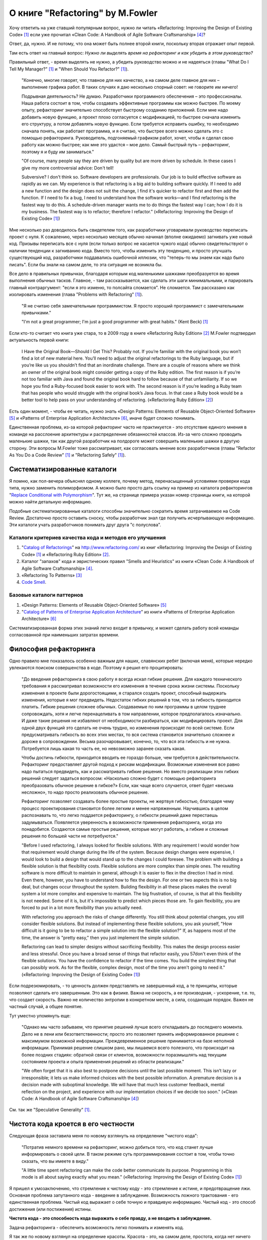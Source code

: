 
О книге "Refactoring" by M.Fowler
=================================

.. post:: Nov 01, 2015
   :language: ru
   :tags: Python, refactoring, Fowler
   :category:
   :author: Ivan Zakrevsky

Хочу ответить на уже ставший популярным вопрос, нужно ли читать 
«Refactoring: Improving the Design of Existing Code» [#fnr]_
если уже прочитал
«Clean Code: A Handbook of Agile Software Craftsmanship» [#fncc]_?

Ответ, да, нужно. И не потому, что она может быть полнее второй книги, поскольку вторая отражает опыт первой.

Там есть ответ на главный вопрос: *Нужно ли выделять время на рефакторинг и как убедить в этом руководство?*

Правильный ответ, - время выделять не нужно, а убедить руководство можно и не надеяться (главы "What Do I Tell My Manager?" [#fnr]_ и "When Should You Refactor?" [#fnr]_).

    "Конечно, многие говорят, что главное для них качество, а на самом деле главное для них – выполнение графика работ.
    В таких случаях я даю несколько спорный совет: не говорите им ничего!

    Подрывная деятельность? Не думаю. Разработчики программного обеспечения – это профессионалы.
    Наша работа состоит в том, чтобы создавать эффективные программы как можно быстрее.
    По моему опыту, рефакторинг значительно способствует быстрому созданию приложений.
    Если мне надо добавить новую функцию, а проект плохо согласуется с модификацией,
    то быстрее сначала изменить его структуру,
    а потом добавлять новую функцию.
    Если требуется исправить ошибку, то необходимо сначала понять, как работает программа,
    и я считаю, что быстрее всего можно сделать это с помощью рефакторинга.
    Руководитель, подгоняемый графиком работ, хочет, чтобы я сделал
    свою работу как можно быстрее; как мне это удастся – мое дело.
    Самый быстрый путь – рефакторинг, поэтому я и буду им заниматься."

    "Of course, many people say they are driven by quality but are more driven by schedule. In these
    cases I give my more controversial advice: Don't tell!

    Subversive? I don't think so. Software developers are professionals. Our job is to build effective
    software as rapidly as we can. My experience is that refactoring is a big aid to building software
    quickly. If I need to add a new function and the design does not suit the change, I find it's quicker
    to refactor first and then add the function. If I need to fix a bug, I need to understand how the
    software works—and I find refactoring is the fastest way to do this. A schedule-driven manager
    wants me to do things the fastest way I can; how I do it is my business. The fastest way is to
    refactor; therefore I refactor."
    («Refactoring: Improving the Design of Existing Code» [#fnr]_)

Мне несколько раз доводилось быть свидетелем того, как разработчики уговаривали руководство переписать проект с нуля.
К сожалению, через несколько месяцев обычно начинал (вполне ожидаемо) загнивать уже новый код.
Призывы переписать все с нуля (если только вопрос не касается чужого кода) обычно свидетельствуют о наличии тенденции к загниванию кода.
Вместо того, чтобы изменить эту тенденцию, и просто улучшать существующий код, разработчики поддавались ошибочной иллюзии, что "теперь-то мы знаем как надо было писать".
Если бы знали на самом деле, то эта ситуация не возникла бы.

Все дело в правильных привычках, благодаря которым код маленькими шажками преобразуется во время выполнения обычных тасков.
Главное, - там рассказывается, как сделать эти шаги минимальными, и парировать главный контраргумент: "если я это изменю, то полсайта сломается".
Не сломается.
Там рассказано как изолировать изменения (глава "Problems with Refactoring" [#fnr]_).

    "Я не считаю себя замечательным программистом. Я просто хороший программист с замечательными привычками."

    "I'm not a great programmer; I'm just a good programmer with great habits."
    (Kent Beck) [#fnr]_

Если кто-то считает что книга уже стара, то в 2009 году в книге «Refactoring Ruby Edition» [#fnrre]_ M.Fowler подтвердил актуальность первой книги:

    I Have the Original Book—Should I Get This?
    Probably not. If you’re familiar with the original book you won’t find a lot
    of new material here. You’ll need to adjust the original refactorings to the Ruby
    language, but if you’re like us you shouldn’t find that an inordinate challenge.
    There are a couple of reasons where we think an owner of the original book
    might consider getting a copy of the Ruby edition. The first reason is if you’re
    not too familiar with Java and found the original book hard to follow because
    of that unfamiliarity. If so we hope you find a Ruby-focused book easier to
    work with. The second reason is if you’re leading a Ruby team that has people
    who would struggle with the original book’s Java focus. In that case a Ruby
    book would be a better tool to help pass on your understanding of refactoring.
    («Refactoring Ruby Edition» [#fnrre]_)

Есть один момент, - чтобы ее читать, нужно знать «Design Patterns: Elements of Reusable Object-Oriented Software» [#fngof]_ и «Patterns of Enterprise Application Architecture» [#fnpoeaa]_, иначе будет сложно понимать.

Единственная проблема, из-за которой рефакторинг часто не практикуется - это отсутствие единого мнения в команде на расслоение архитектуры и распределение обязанностей классов.
Из-за чего сложно проводить маленькие шажки, так как другой разработчик на полдороге может совершить маленькие шажки в другую сторону.
Эти вопросы M.Fowler тоже рассматривает, как согласовать мнение всех разработчиков (главы "Refactor As You Do a Code Review" [#fnr]_ и "Refactoring Safely" [#fnr]_).


Систематизированные каталоги
----------------------------

Я помню, как пол-вечера объяснял одному коллеге, почему метод, перенасыщенный условиями проверки кода типа, нужно заменить полиморфизмом.
А можно было просто дать ссылку на пример из каталога рефакторингов "`Replace Conditional with Polymorphism <http://www.refactoring.com/catalog/replaceConditionalWithPolymorphism.html>`__".
Тут же, на странице примера указан номер страницы книги, на которой можно найти детальную информацию.

Подобные систематизированные каталоги способны значительно сократить время затрачиваемое на Code Review.
Достаточно просто оставить сноску, чтобы разработчик знал где получить исчерпывающую информацию.
Эти каталоги учать разработчиков понимать друг друга "с полуслова".


Каталоги критериев качества кода и методов его улучшения
^^^^^^^^^^^^^^^^^^^^^^^^^^^^^^^^^^^^^^^^^^^^^^^^^^^^^^^^

#. "`Catalog of Refactorings`_" на http://www.refactoring.com/ из книг «Refactoring: Improving the Design of Existing Code» [#fnr]_ и «Refactoring Ruby Edition» [#fnrre]_.
#. Каталог "запахов" кода и эвристических правил "Smells and Heuristics" из книги «Clean Code: A Handbook of Agile Software Craftsmanship» [#fncc]_.
#. «Refactoring To Patterns» [#fnrtp]_
#. `Code Smell`_.


Базовые каталоги паттернов
^^^^^^^^^^^^^^^^^^^^^^^^^^

#. «Design Patterns: Elements of Reusable Object-Oriented Software» [#fngof]_
#. "`Catalog of Patterns of Enterprise Application Architecture`_" из книги «Patterns of Enterprise Application Architecture» [#fnpoeaa]_

Систематизированная форма этих знаний легко входит в привычку, и может сделать работу всей команды согласованной при наименьших затратах времени.


Философия рефакторинга
----------------------

Одно правило мне показалось особенно важным для наших, славянских ребят (включая меня), которые нередко увлекаются поиском совершенства в коде.
Поэтому я решил его процитировать:

    "До введения рефакторинга в свою работу я всегда искал гибкие решения.
    Для каждого технического требования я рассматривал возможности его изменения в течение срока жизни системы.
    Поскольку изменения в проекте были дорогостоящими, я старался создать проект, способный выдержать изменения, которые я мог предвидеть.
    Недостаток гибких решений в том, что за гибкость приходится платить.
    Гибкие решения сложнее обычных.
    Создаваемые по ним программы в целом труднее сопровождать, хотя и легче перенацеливать в том направлении, которое предполагалось изначально.
    И даже такие решения не избавляют от необходимости разбираться, как модифицировать проект.
    Для одной двух функций это сделать не очень трудно, но изменения происходят по всей системе.
    Если предусматривать гибкость во всех этих местах, то вся система становится значительно сложнее и дороже в сопровождении.
    Весьма разочаровывает, конечно, то, что вся эта гибкость и не нужна.
    Потребуется лишь какая то часть ее, но невозможно заранее сказать какая.

    Чтобы достичь гибкости, приходится вводить ее гораздо больше, чем требуется в действительности.
    Рефакторинг предоставляет другой подход к рискам модификации.
    Возможные изменения все равно надо пытаться предвидеть, как и рассматривать гибкие решения.
    Но вместо реализации этих гибких решений следует задаться вопросом:
    «Насколько сложно будет с помощью рефакторинга преобразовать обычное решение в гибкое?»
    Если, как чаще всего случается, ответ будет «весьма несложно», то надо просто реализовать обычное решение.

    Рефакторинг позволяет создавать более простые проекты, не жертвуя гибкостью,
    благодаря чему процесс проектирования становится более легким и менее напряженным.
    Научившись в целом распознавать то, что легко поддается рефакторингу, о гибкости решений даже перестаешь задумываться.
    Появляется уверенность в возможности применения рефакторинга, когда это понадобится.
    Создаются самые простые решения, которые могут работать, а гибкие и сложные решения по большей части не потребуются."

    "Before I used refactoring, I always looked for flexible solutions. With any requirement I would
    wonder how that requirement would change during the life of the system. Because design
    changes were expensive, I would look to build a design that would stand up to the changes I
    could foresee. The problem with building a flexible solution is that flexibility costs. Flexible
    solutions are more complex than simple ones. The resulting software is more difficult to maintain
    in general, although it is easier to flex in the direction I had in mind. Even there, however, you
    have to understand how to flex the design. For one or two aspects this is no big deal, but
    changes occur throughout the system. Building flexibility in all these places makes the overall
    system a lot more complex and expensive to maintain. The big frustration, of course, is that all
    this flexibility is not needed. Some of it is, but it's impossible to predict which pieces those are. To
    gain flexibility, you are forced to put in a lot more flexibility than you actually need.

    With refactoring you approach the risks of change differently. You still think about potential
    changes, you still consider flexible solutions. But instead of implementing these flexible solutions,
    you ask yourself, "How difficult is it going to be to refactor a simple solution into the flexible
    solution?" If, as happens most of the time, the answer is "pretty easy," then you just implement
    the simple solution.

    Refactoring can lead to simpler designs without sacrificing flexibility. This makes the design
    process easier and less stressful. Once you have a broad sense of things that refactor easily, you
    57don't even think of the flexible solutions. You have the confidence to refactor if the time comes.
    You build the simplest thing that can possibly work. As for the flexible, complex design, most of
    the time you aren't going to need it."
    («Refactoring: Improving the Design of Existing Code» [#fnr]_)

Если подрезюмировать, - то ценность должен представлять не завершенный код, а те принципы, которые позволяют сделать его завершенным.
Это как в физике.
Важна не скорость, а ее производная, - ускорение, т.е. то, что создает скорость.
Важно не количество энтропии в конкретном месте, а сила, создающая порядок.
Важен не частный случай, а общее понятие.

Тут уместно упомянуть еще:

    "Однако мы часто забываем, что принятие решений лучше всего откладывать до последнего момента.
    Дело не в лени или безответственности;
    просто это позволяет принять информированное решение с максимумом возможной информации. 
    Преждевременное решение принимается на базе неполной информации.
    Принимая решение слишком рано, мы лишаемся всего полезного, что происходит на более поздних стадиях:
    обратной связи от клиентов, возможности поразмышлять над текущим состоянием проекта и опыта применения решений из области реализации."

    "We often forget that it is also best to postpone decisions until the last possible moment.
    This isn’t lazy or irresponsible; it lets us make informed choices with the best possible information.
    A premature decision is a decision made with suboptimal knowledge. We will have that
    much less customer feedback, mental reflection on the project, and experience with our
    implementation choices if we decide too soon."
    («Clean Code: A Handbook of Agile Software Craftsmanship» [#fncc]_)

См. так же "Speculative Generality" [#fnr]_.


Чистота кода кроется в его честности
------------------------------------

Следующая фраза заставила меня по новому взглянуть на определение "чистого кода":

    "Потратив немного времени на рефакторинг, можно добиться того, что код станет лучше информировать о своей цели. В таком режиме суть программирования состоит в том, чтобы точно сказать, что вы имеете в виду."

    "A little time spent refactoring can make the code better communicate its purpose. Programming in this mode is all about saying exactly what you mean."
    («Refactoring: Improving the Design of Existing Code» [#fnr]_)

Я пришел к умозаключению, что стремление к чистому коду - это стремление к истине, и предотвращение лжи.
Основная проблема запутанного кода - введение в заблуждение.
Возможность ложного трактования - его единственная проблема.
Чистый код выражает о себе точную и правдивую информацию.
Чистый код - это способ достижения (или постижения) истины.

**Чистота кода - это способность кода выражать о себе правду, а не вводить в заблуждение.**

Задача рефакторинга - обеспечить возможность легко понимать и изменять код.

Я так же по новому взглянул на определение красоты.
Красота - это, на самом деле, простота, когда нет ничего лишнего.
Вообразите легковой автомобиль с колесами от трактора МТЗ, которые, мягко говоря, излишни и по габаритам, и по назначению.
Красиво?
Кто-то красиво сказал, что идеал - это когда нечего добавить, и нечего отнять.

Удивительно, но суть честности тоже заключается в простоте, - чтобы освободиться от всего лишнего, ненужного, и оставить только то, что действительно имеет значение.
Эти слова и отличаются-то всего двумя буквами, "чистый" и "чЕстНый".
Ненужность лжи кроется в ее бесполезности, и даже вредности, - она отнимает ресурсы.
Она не нужна.
Поэтому она портит красоту кода и отнимает эффективность.
Robert C. Martin в книге «Clean Code: A Handbook of Agile Software Craftsmanship» [#fncc]_ много говорит о лжи в коде, и как от нее освободиться.

Представьте себе работу литературного переводчика, который не смог передать литературные художественные образы на другой язык.
Программы тоже являются языком, пусть и языком программирования.
Это не значит, что их будут читать только интерпритаторы и компиляторы.
Другие разработчики, и, наиболее вероятно, Вы сами, будете их читать.
И если образы неясные, - они порождают ложные представления.
Даже в процессе кодинга мы основную часть времени читаем код, и лишь незначительную часть - нажимаем на клавиатуру.

    "На самом деле соотношение времени чтения и написания кода превышает 10:1.
    Мы постоянно читаем свой старый код, поскольку это необходимо для написания нового кода.
    Из-за столь высокого соотношения наш код должен легко читаться, даже если это затрудняет его написание.
    Конечно, написать код, не прочитав его, невозможно, так что упрощение чтения в действительности упрощает и написание кода.
    Уйти от этой логики невозможно.
    Невозможно написать код без предварительного чтения окружающего кода.
    Код, который вы собираетесь написать сегодня, будет легко или тяжело читаться в зависимости от того, насколько легко или тяжело читается окружающий код.
    Если вы хотите быстро справиться со своей задачей, если вы хотите, чтобы ваш код было легко писать — позаботьтесь о том, чтобы он легко читался."

    "Indeed, the ratio of time spent reading vs. writing is well over 10:1. We are constantly reading old code as part of the effort to write new code.
    Because this ratio is so high, we want the reading of code to be easy, even if it makes the writing harder.
    Of course there’s no way to write code without reading it, so making it easy to read actually makes it easier to write.
    There is no escape from this logic.
    You cannot write code if you cannot read the surrounding code.
    The code you are trying to write today will be hard or easy to write depending on how hard or easy the surrounding code is to read.
    So if you want to go fast, if you want to get done quickly, if you want your code to be easy to write, make it easy to read."
    («Clean Code: A Handbook of Agile Software Craftsmanship» [#fncc]_)

Принцип простоты вылился в целое философское направление `KISS principle`_.

Деятельность программиста во многом напоминает мне работу скульптора.
Нужно увидеть образ, и отсечь от него все лишнее.
Освободить образ, проявить его, т.е. явить его в явь.

.. rubric:: Footnotes

.. [#fnr] «`Refactoring: Improving the Design of Existing Code`_» by `Martin Fowler`_, Kent Beck, John Brant, William Opdyke, Don Roberts
.. [#fnrre] «`Refactoring Ruby Edition`_» by Jay Fields, Shane Harvie, `Martin Fowler`_, Kent Beck
.. [#fnrtp] «`Refactoring To Patterns`_» Joshua Kerievsky
.. [#fncc] «`Clean Code: A Handbook of Agile Software Craftsmanship`_» `Robert C. Martin`_
.. [#fngof] «Design Patterns: Elements of Reusable Object-Oriented Software» by Erich Gamma, Richard Helm, Ralph Johnson, John Vlissides
.. [#fnpoeaa] «Patterns of Enterprise Application Architecture» by Martin Fowler, David Rice, Matthew Foemmel, Edward Hieatt, Robert Mee, Randy Stafford


.. _Refactoring\: Improving the Design of Existing Code: http://martinfowler.com/books/refactoring.html
.. _Refactoring Ruby Edition: http://martinfowler.com/books/refactoringRubyEd.html
.. _Catalog of Refactorings: http://www.refactoring.com/catalog/
.. _Refactoring To Patterns: http://martinfowler.com/books/r2p.html
.. _Catalog of Patterns of Enterprise Application Architecture: http://martinfowler.com/eaaCatalog/
.. _Martin Fowler: http://martinfowler.com/

.. _Clean Code\: A Handbook of Agile Software Craftsmanship: http://www.informit.com/store/clean-code-a-handbook-of-agile-software-craftsmanship-9780132350884
.. _Robert C. Martin: http://informit.com/martinseries

.. _Code Smell: http://c2.com/cgi/wiki?CodeSmell
.. _KISS principle: https://en.wikipedia.org/wiki/KISS_principle

